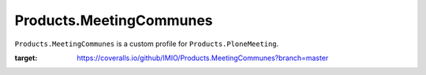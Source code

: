 ========================
Products.MeetingCommunes
========================

``Products.MeetingCommunes`` is a custom profile for ``Products.PloneMeeting``.

.. image:: https://coveralls.io/repos/github/IMIO/Products.MeetingCommunes/badge.svg?branch=master
:target: https://coveralls.io/github/IMIO/Products.MeetingCommunes?branch=master
